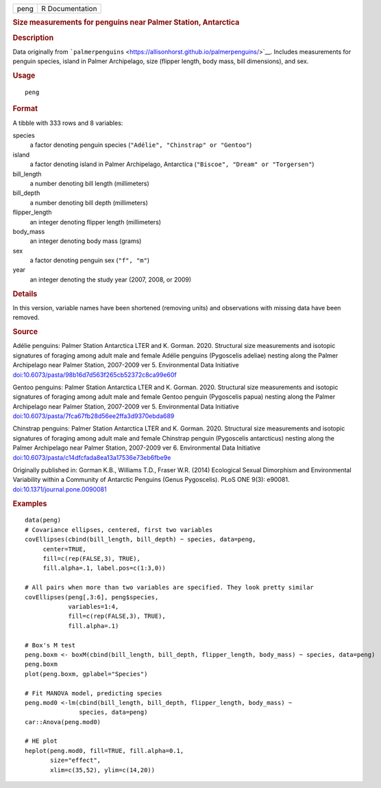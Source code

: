 .. container::

   .. container::

      ==== ===============
      peng R Documentation
      ==== ===============

      .. rubric:: Size measurements for penguins near Palmer Station,
         Antarctica
         :name: size-measurements-for-penguins-near-palmer-station-antarctica

      .. rubric:: Description
         :name: description

      Data originally from
      ```palmerpenguins`` <https://allisonhorst.github.io/palmerpenguins/>`__.
      Includes measurements for penguin species, island in Palmer
      Archipelago, size (flipper length, body mass, bill dimensions),
      and sex.

      .. rubric:: Usage
         :name: usage

      ::

         peng

      .. rubric:: Format
         :name: format

      A tibble with 333 rows and 8 variables:

      species
         a factor denoting penguin species
         (``"Adélie", "Chinstrap" or "Gentoo"``)

      island
         a factor denoting island in Palmer Archipelago, Antarctica
         (``"Biscoe", "Dream" or "Torgersen"``)

      bill_length
         a number denoting bill length (millimeters)

      bill_depth
         a number denoting bill depth (millimeters)

      flipper_length
         an integer denoting flipper length (millimeters)

      body_mass
         an integer denoting body mass (grams)

      sex
         a factor denoting penguin sex (``"f", "m"``)

      year
         an integer denoting the study year (2007, 2008, or 2009)

      .. rubric:: Details
         :name: details

      In this version, variable names have been shortened (removing
      units) and observations with missing data have been removed.

      .. rubric:: Source
         :name: source

      Adélie penguins: Palmer Station Antarctica LTER and K. Gorman.
      2020. Structural size measurements and isotopic signatures of
      foraging among adult male and female Adélie penguins (Pygoscelis
      adeliae) nesting along the Palmer Archipelago near Palmer Station,
      2007-2009 ver 5. Environmental Data Initiative
      `doi:10.6073/pasta/98b16d7d563f265cb52372c8ca99e60f <https://doi.org/10.6073/pasta/98b16d7d563f265cb52372c8ca99e60f>`__

      Gentoo penguins: Palmer Station Antarctica LTER and K. Gorman.
      2020. Structural size measurements and isotopic signatures of
      foraging among adult male and female Gentoo penguin (Pygoscelis
      papua) nesting along the Palmer Archipelago near Palmer Station,
      2007-2009 ver 5. Environmental Data Initiative
      `doi:10.6073/pasta/7fca67fb28d56ee2ffa3d9370ebda689 <https://doi.org/10.6073/pasta/7fca67fb28d56ee2ffa3d9370ebda689>`__

      Chinstrap penguins: Palmer Station Antarctica LTER and K. Gorman.
      2020. Structural size measurements and isotopic signatures of
      foraging among adult male and female Chinstrap penguin (Pygoscelis
      antarcticus) nesting along the Palmer Archipelago near Palmer
      Station, 2007-2009 ver 6. Environmental Data Initiative
      `doi:10.6073/pasta/c14dfcfada8ea13a17536e73eb6fbe9e <https://doi.org/10.6073/pasta/c14dfcfada8ea13a17536e73eb6fbe9e>`__

      Originally published in: Gorman K.B., Williams T.D., Fraser W.R.
      (2014) Ecological Sexual Dimorphism and Environmental Variability
      within a Community of Antarctic Penguins (Genus Pygoscelis). PLoS
      ONE 9(3): e90081.
      `doi:10.1371/journal.pone.0090081 <https://doi.org/10.1371/journal.pone.0090081>`__

      .. rubric:: Examples
         :name: examples

      ::

         data(peng)
         # Covariance ellipses, centered, first two variables
         covEllipses(cbind(bill_length, bill_depth) ~ species, data=peng,
              center=TRUE, 
              fill=c(rep(FALSE,3), TRUE), 
              fill.alpha=.1, label.pos=c(1:3,0))

         # All pairs when more than two variables are specified. They look pretty similar
         covEllipses(peng[,3:6], peng$species, 
                     variables=1:4, 
                     fill=c(rep(FALSE,3), TRUE), 
                     fill.alpha=.1)
                     
         # Box's M test  
         peng.boxm <- boxM(cbind(bill_length, bill_depth, flipper_length, body_mass) ~ species, data=peng)
         peng.boxm
         plot(peng.boxm, gplabel="Species")

         # Fit MANOVA model, predicting species 
         peng.mod0 <-lm(cbind(bill_length, bill_depth, flipper_length, body_mass) ~
                        species, data=peng)
         car::Anova(peng.mod0)

         # HE plot
         heplot(peng.mod0, fill=TRUE, fill.alpha=0.1, 
                size="effect",
                xlim=c(35,52), ylim=c(14,20))
